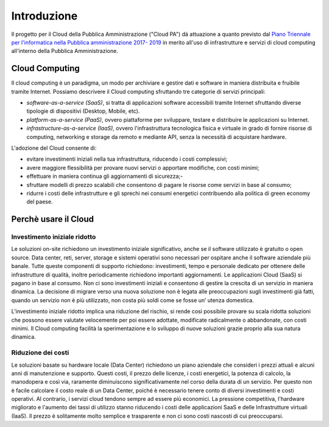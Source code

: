 Introduzione
============

Il progetto per il Cloud della Pubblica Amministrazione ("Cloud PA") dà
attuazione a quanto previsto dal `Piano Triennale per l'informatica nella
Pubblica amministrazione 2017- 2019
<http://pianotriennale-ict.readthedocs.io/it/latest/>`_ in merito all'uso di
infrastrutture e servizi di cloud computing all'interno della Pubblica
Amministrazione.


Cloud Computing 
---------------

Il cloud computing è un paradigma, un modo per archiviare e gestire dati e software in maniera distribuita e fruibile tramite Internet. Possiamo descrivere il Cloud computing sfruttando tre categorie di servizi principali:


- *software-as-a-service (SaaS)*, si tratta di applicazioni software accessibili tramite Internet sfruttando diverse tipologie di dispositivi (Desktop, Mobile, etc).
- *platform-as-a-service (PaaS)*, ovvero piattaforme per sviluppare, testare e distribuire le applicazioni su Internet.
- *infrastructure-as-a-service (IaaS)*, ovvero l'infrastruttura tecnologica fisica e virtuale in grado di fornire risorse di computing, networking e storage da remoto e mediante API, senza la necessità  di acquistare hardware. 


L'adozione del Cloud consente di:


- evitare investimenti iniziali nella tua infrastruttura, riducendo i costi complessivi; 
- avere maggiore flessibilità per provare nuovi servizi o apportare modifiche, con costi minimi;
- effettuare in maniera continua gli aggiornamenti di sicurezza;- 
- sfruttare  modelli di prezzo scalabili che consentono di pagare le risorse come servizi in base al consumo;
- ridurre i costi delle infrastrutture e gli sprechi nei consumi energetici contribuendo alla politica di green economy del paese.


Perchè usare il Cloud
---------------------

Investimento iniziale ridotto
^^^^^^^^^^^^^^^^^^^^^^^^^^^^^

Le soluzioni on-site richiedono un investimento iniziale significativo, anche se il software utilizzato è gratuito o open source. Data center, reti, server, storage e sistemi operativi sono necessari per ospitare anche il software aziendale più banale. Tutte queste componenti di supporto richiedono: investimenti, tempo e personale dedicato per ottenere delle infrastrutture di qualità, inoltre periodicamente richiedono importanti aggiornamenti.
Le applicazioni Cloud (SaaS) si pagano in base al consumo. Non ci sono investimenti iniziali e consentono di gestire la crescita di un servizio in maniera dinamica. La decisione  di migrare verso una nuova soluzione non è legata alle preoccupazioni sugli investimenti già fatti, quando  un servizio non è più utilizzato, non costa più soldi come se fosse un’ utenza domestica.

L’investimento iniziale ridotto implica una riduzione del rischio, si rende così possibile provare su scala ridotta soluzioni che possono essere valutate velocemente  per poi essere adottate, modificate radicalmente  o abbandonate, con costi minimi.
Il Cloud computing facilità la sperimentazione e lo sviluppo di nuove soluzioni grazie proprio alla sua natura dinamica. 


Riduzione dei costi
^^^^^^^^^^^^^^^^^^^

Le soluzioni basate su hardware locale (Data Center) richiedono un piano aziendale che consideri i prezzi attuali e alcuni anni di manutenzione e supporto. Questi costi, il prezzo delle licenze, i costi energetici,  la potenza di calcolo, la manodopera e così via, raramente diminuiscono significativamente nel corso della durata di un servizio. Per questo non è facile  calcolare il costo reale di un Data Center, poiché è necessario tenere conto di diversi investimenti e costi operativi.
Al contrario, i servizi cloud tendono sempre ad essere più economici. La pressione competitiva, l'hardware migliorato e l'aumento dei tassi di utilizzo stanno riducendo i costi delle applicazioni SaaS e delle Infrastrutture virtuali (IaaS). Il prezzo è solitamente molto semplice e trasparente e non ci sono costi nascosti di cui preoccuparsi.